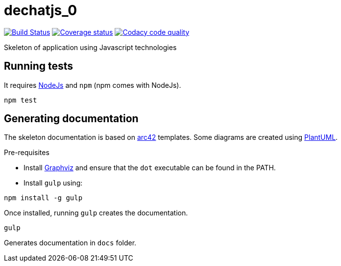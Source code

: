 = dechatjs_0

image:https://travis-ci.org/Arquisoft/dechatjs_0.svg?branch=master["Build Status", link="https://travis-ci.org/Arquisoft/dechatjs_0"]
image:https://coveralls.io/repos/github/Arquisoft/dechatjs_0/badge.svg["Coverage status", link="https://coveralls.io/github/Arquisoft/dechatjs_0"]
image:https://api.codacy.com/project/badge/Grade/da6fef0ea42a4139b6a7535530ce3466["Codacy code quality", link="https://www.codacy.com/app/jelabra/dechatjs_0?utm_source=github.com&utm_medium=referral&utm_content=Arquisoft/dechatjs_0&utm_campaign=Badge_Grade"]

Skeleton of application using Javascript technologies

== Running tests

It requires link:http://nodejs.org[NodeJs] and `npm` (npm comes with NodeJs).

----
npm test
----

== Generating documentation

The skeleton documentation is based on link:http://arc42.org[arc42] templates.
Some diagrams are created using link:http://plantuml.com/[PlantUML].

Pre-requisites

- Install link:https://www.graphviz.org/[Graphviz] and ensure that the `dot` executable can be found in the PATH.

- Install `gulp` using:

----
npm install -g gulp
----

Once installed, running `gulp` creates the documentation.

----
gulp
----

Generates documentation in `docs` folder.

